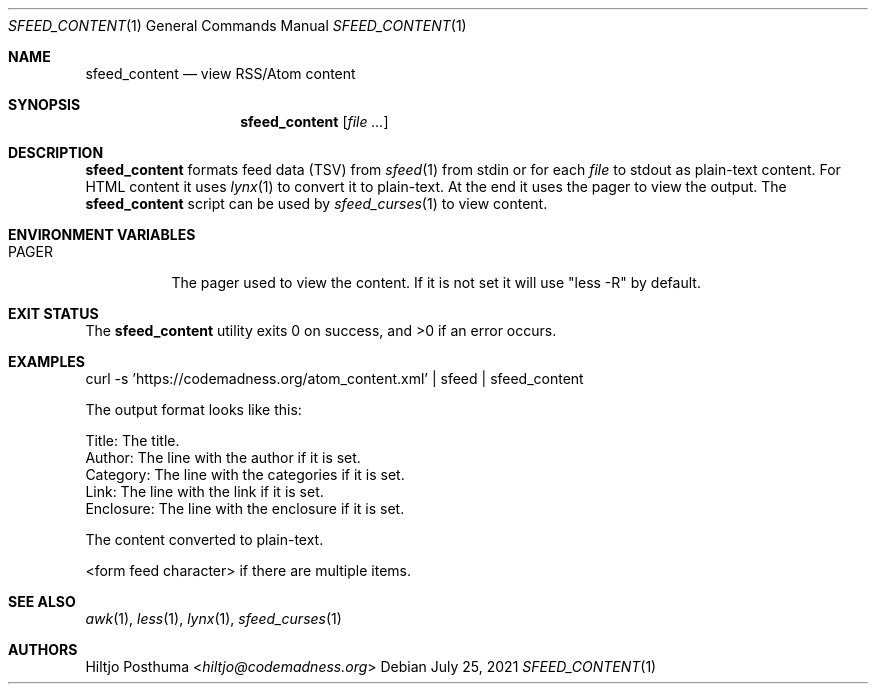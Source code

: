 .Dd July 25, 2021
.Dt SFEED_CONTENT 1
.Os
.Sh NAME
.Nm sfeed_content
.Nd view RSS/Atom content
.Sh SYNOPSIS
.Nm
.Op Ar
.Sh DESCRIPTION
.Nm
formats feed data (TSV) from
.Xr sfeed 1
from stdin or for each
.Ar file
to stdout as plain-text content.
For HTML content it uses
.Xr lynx 1
to convert it to plain-text.
At the end it uses the pager to view the output.
The
.Nm
script can be used by
.Xr sfeed_curses 1
to view content.
.Sh ENVIRONMENT VARIABLES
.Bl -tag -width Ds
.It Ev PAGER
The pager used to view the content.
If it is not set it will use "less -R" by default.
.El
.Sh EXIT STATUS
.Ex -std
.Sh EXAMPLES
.Bd -literal
curl -s 'https://codemadness.org/atom_content.xml' | sfeed | sfeed_content
.Ed
.Pp
The output format looks like this:
.Bd -literal
Title:     The title.
Author:    The line with the author if it is set.
Category:  The line with the categories if it is set.
Link:      The line with the link if it is set.
Enclosure: The line with the enclosure if it is set.

The content converted to plain-text.

<form feed character> if there are multiple items.
.Ed
.Sh SEE ALSO
.Xr awk 1 ,
.Xr less 1 ,
.Xr lynx 1 ,
.Xr sfeed_curses 1
.Sh AUTHORS
.An Hiltjo Posthuma Aq Mt hiltjo@codemadness.org

